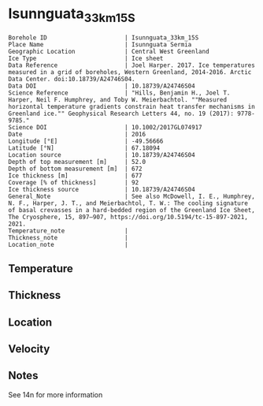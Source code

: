 * Isunnguata_33km_15S
:PROPERTIES:
:header-args:jupyter-python+: :session ds :kernel ds
:clearpage: t
:END:

#+NAME: ingest_meta
#+BEGIN_SRC bash :results verbatim :exports results
cat meta.bsv | sed 's/|/@| /' | column -s"@" -t
#+END_SRC

#+RESULTS: ingest_meta
#+begin_example
Borehole ID                      | Isunnguata_33km_15S
Place Name                       | Isunnguata Sermia
Geographic Location              | Central West Greenland
Ice Type                         | Ice sheet
Data Reference                   | Joel Harper. 2017. Ice temperatures measured in a grid of boreholes, Western Greenland, 2014-2016. Arctic Data Center. doi:10.18739/A24746S04.
Data DOI                         | 10.18739/A24746S04
Science Reference                | "Hills, Benjamin H., Joel T. Harper, Neil F. Humphrey, and Toby W. Meierbachtol. ""Measured horizontal temperature gradients constrain heat transfer mechanisms in Greenland ice."" Geophysical Research Letters 44, no. 19 (2017): 9778-9785."
Science DOI                      | 10.1002/2017GL074917
Date                             | 2016
Longitude [°E]                   | -49.56666
Latitude [°N]                    | 67.18094
Location source                  | 10.18739/A24746S04
Depth of top measurement [m]     | 52.0
Depth of bottom measurement [m]  | 672
Ice thickness [m]                | 677
Coverage [% of thickness]        | 92
Ice thickness source             | 10.18739/A24746S04
General_Note                     | See also McDowell, I. E., Humphrey, N. F., Harper, J. T., and Meierbachtol, T. W.: The cooling signature of basal crevasses in a hard-bedded region of the Greenland Ice Sheet, The Cryosphere, 15, 897–907, https://doi.org/10.5194/tc-15-897-2021, 2021.
Temperature_note                 | 
Thickness_note                   | 
Location_note                    | 
#+end_example

** Temperature

** Thickness

** Location

** Velocity

** Notes

See 14n for more information

** Data                                                 :noexport:

#+NAME: ingest_data
#+BEGIN_SRC bash :exports results
cat data.csv | sort -t, -n -k1
#+END_SRC

#+RESULTS: ingest_data
|   d |      t |
|  52 |  -8.94 |
|  72 |  -9.25 |
|  92 | -10.06 |
| 112 | -10.31 |
| 132 | -10.38 |
| 152 | -10.31 |
| 172 | -10.63 |
| 192 | -10.69 |
| 212 | -10.75 |
| 232 | -10.75 |
| 252 | -10.75 |
| 272 | -10.81 |
| 292 | -10.75 |
| 312 | -10.69 |
| 332 | -10.38 |
| 352 | -10.44 |
| 372 | -10.06 |
| 392 |  -9.75 |
| 412 |  -9.56 |
| 432 |  -9.13 |
| 452 |  -8.56 |
| 472 |  -8.19 |
| 492 |  -7.56 |
| 512 |  -6.88 |
| 532 |  -6.25 |
| 542 |  -5.88 |
| 552 |   -5.5 |
| 562 |  -5.06 |
| 572 |  -4.69 |
| 582 |  -4.25 |
| 592 |  -3.81 |
| 602 |  -3.38 |
| 612 |  -2.88 |
| 622 |  -2.44 |
| 632 |   -2.0 |
| 642 |  -1.56 |
| 652 |  -1.13 |
| 662 |  -0.75 |
| 672 |  -0.38 |

